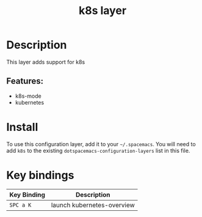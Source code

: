 #+TITLE: k8s layer


* Table of Contents                                       :TOC_4_gh:noexport:
- [[#description][Description]]
  - [[#features][Features:]]
- [[#install][Install]]
- [[#key-bindings][Key bindings]]

* Description
This layer adds support for k8s

** Features:
  - k8s-mode
  - kubernetes

* Install
To use this configuration layer, add it to your =~/.spacemacs=. You will need to
add =k8s= to the existing =dotspacemacs-configuration-layers= list in this
file.

* Key bindings

| Key Binding | Description  |
|-------------+--------------|
| ~SPC a K~   | launch kubernetes-overview |

